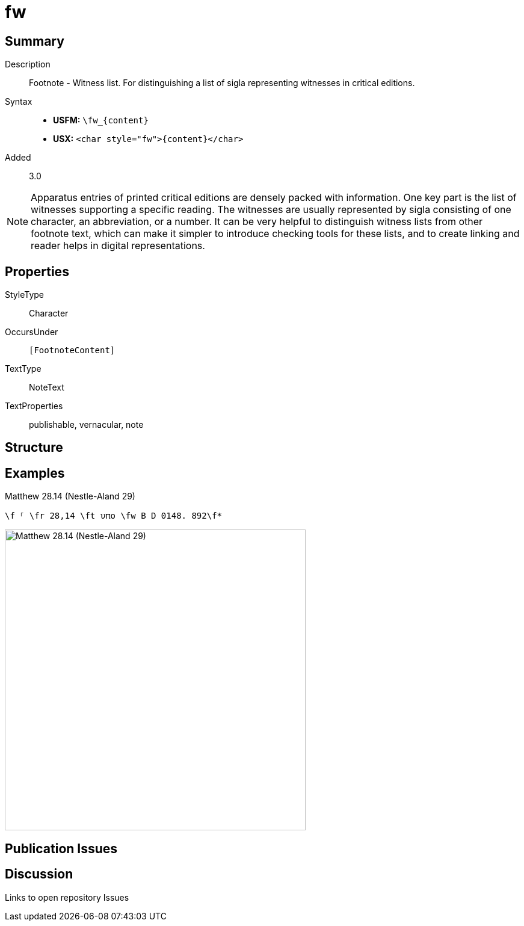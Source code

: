 = fw
:description: Footnote - Witness list
:url-repo: https://github.com/usfm-bible/tcdocs/blob/main/markers/char/fw.adoc
:noindex:
ifndef::localdir[]
:source-highlighter: rouge
:localdir: ../
endif::[]
:imagesdir: {localdir}/images

// tag::public[]

== Summary

Description:: Footnote - Witness list. For distinguishing a list of sigla representing witnesses in critical editions.
Syntax::
* *USFM:* `+\fw_{content}+`
* *USX:* `+<char style="fw">{content}</char>+`
// tag::spec[]
Added:: 3.0
// end::spec[]

[NOTE]
====
Apparatus entries of printed critical editions are densely packed with information. One key part is the list of witnesses supporting a specific reading. The witnesses are usually represented by sigla consisting of one character, an abbreviation, or a number. It can be very helpful to distinguish witness lists from other footnote text, which can make it simpler to introduce checking tools for these lists, and to create linking and reader helps in digital representations.
====

ifdef::env-antora[]
See also: xref:note:footnote/f.adoc[Footnote]
endif::env-antora[]

== Properties

StyleType:: Character
OccursUnder:: `[FootnoteContent]`
TextType:: NoteText
TextProperties:: publishable, vernacular, note

== Structure

== Examples

.Matthew 28.14 (Nestle-Aland 29)
[source#src-char-fw_1,usfm]
----
\f ⸀ \fr 28,14 \ft υπο \fw B D 0148. 892\f*
----

image::char/fw_1.jpg[Matthew 28.14 (Nestle-Aland 29),500]

== Publication Issues

// end::public[]

== Discussion

Links to open repository Issues